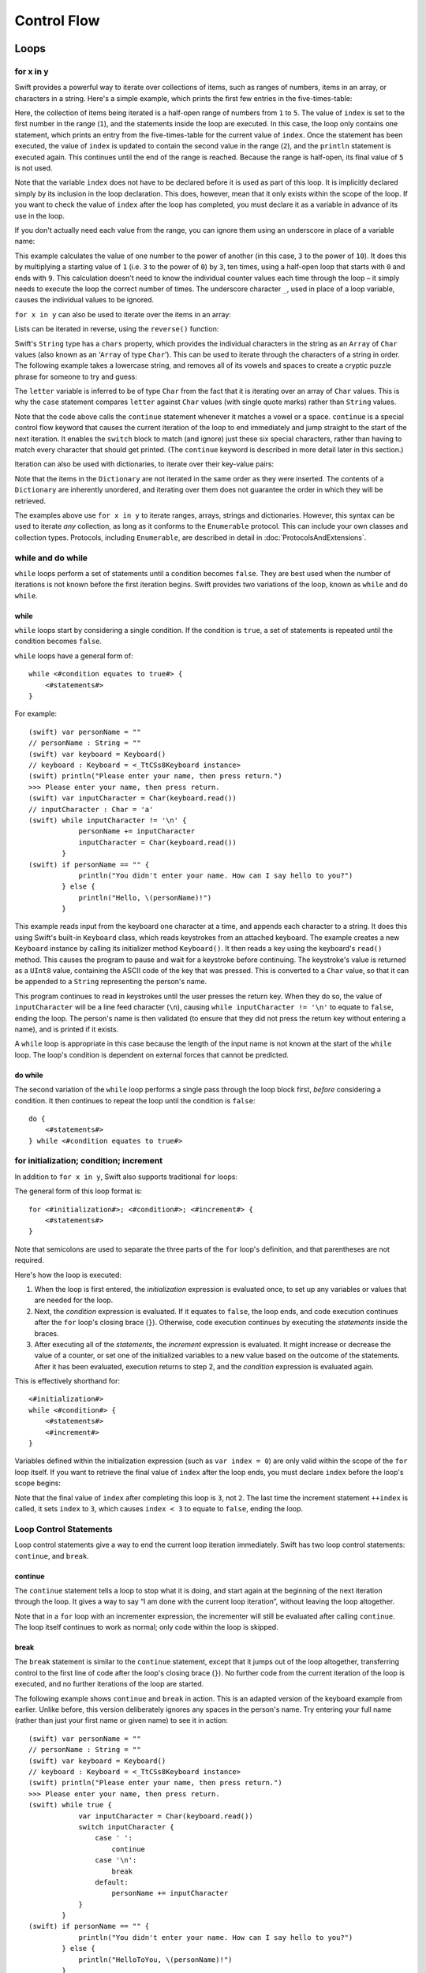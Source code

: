 .. docnote:: Control flow

    Some aspects of control flow will already have been introduced before this chapter as part of the language tour. I'm envisaging that the basic flow control introduced in that chapter will provide enough flexibility to get us through the chapters on types, operators, strings and generics, before going into much more detail on all the possibilities here.

.. docnote:: Subjects to be covered in this section

    * Conditional branching (if)
    * Looping (while, do while, for, for in)
    * Iterators
    * Switch statement (including pattern matching)
    * Pattern matching and expressions in patterns
    * Overloading the ~= function for pattern matching
    * Control transfer (return, break, continue, fallthrough)
    * Ranges
    * Variable scope (as this is the first time we've defined scopes)
    * Clarification around expressions and statements?

Control Flow
============

Loops
-----

for x in y
~~~~~~~~~~

Swift provides a powerful way to iterate over collections of items, such as
ranges of numbers, items in an array, or characters in a string.
Here's a simple example,
which prints the first few entries in the five-times-table:

.. testcode::

    (swift) for index in 1..5 {
                println("\(index) times 5 is \(index * 5)")
            }
    >>> 1 times 5 is 5
    >>> 2 times 5 is 10
    >>> 3 times 5 is 15
    >>> 4 times 5 is 20

Here, the collection of items being iterated is a half-open range of numbers from ``1`` to ``5``.
The value of ``index`` is set to the first number in the range (``1``),
and the statements inside the loop are executed.
In this case, the loop only contains one statement,
which prints an entry from the five-times-table for the current value of ``index``.
Once the statement has been executed,
the value of ``index`` is updated to contain the second value in the range (``2``),
and the ``println`` statement is executed again.
This continues until the end of the range is reached.
Because the range is half-open,
its final value of ``5`` is not used.

Note that the variable ``index`` does not have to be declared before it is used as part of this loop.
It is implicitly declared simply by its inclusion in the loop declaration.
This does, however, mean that it only exists within the scope of the loop.
If you want to check the value of ``index`` after the loop has completed,
you must declare it as a variable in advance of its use in the loop.

If you don't actually need each value from the range,
you can ignore them using an underscore in place of a variable name:

.. testcode::

    (swift) var base = 3
    // base : Int = 3
    (swift) var power = 10
    // power : Int = 10
    (swift) var answer = 1
    // answer : Int = 1
    (swift) for _ in 0..power {
                answer *= base
            }
    (swift) println("\(base) to the power of \(power) is \(answer)")
    >>> 3 to the power of 10 is 59049

This example calculates the value of one number to the power of another
(in this case, ``3`` to the power of ``10``).
It does this by multiplying a starting value of ``1``
(i.e. ``3`` to the power of ``0``)
by ``3``, ten times,
using a half-open loop that starts with ``0`` and ends with ``9``.
This calculation doesn't need to know the individual counter values each time through the loop –
it simply needs to execute the loop the correct number of times.
The underscore character ``_``,
used in place of a loop variable,
causes the individual values to be ignored.

``for x in y`` can also be used to iterate over the items in an array:

.. testcode::

    (swift) var names = ["Alan", "Barbara", "Carol", "Doug"]
    // names : String[] = ["Alan", "Barbara", "Carol", "Doug"]
    (swift) for name in names {
                println("Hello, \(name)!")
            }
    >>> Hello, Alan!
    >>> Hello, Barbara!
    >>> Hello, Carol!
    >>> Hello, Doug!

Lists can be iterated in reverse, using the ``reverse()`` function:

.. testcode::

    (swift) for name in reverse(names) {
                println("Goodbye, \(name)!")
            }
    >>> Goodbye, Doug!
    >>> Goodbye, Carol!
    >>> Goodbye, Barbara!
    >>> Goodbye, Alan!

Swift's ``String`` type has a ``chars`` property,
which provides the individual characters in the string as an ``Array`` of ``Char`` values
(also known as an ‘``Array`` of type ``Char``’).
This can be used to iterate through the characters of a string in order.
The following example takes a lowercase string,
and removes all of its vowels and spaces to create a cryptic puzzle phrase for someone to try and guess:

.. testcode::

    (swift) var puzzleInput = "great minds think alike"
    // puzzleInput : String = "great minds think alike"
    (swift) var puzzleOutput = ""
    // puzzleOutput : String = ""
    (swift) for letter in puzzleInput.chars {
                switch letter {
                    case 'a', 'e', 'i', 'o', 'u', ' ':
                        continue
                    default:
                        puzzleOutput += letter
                }
            }
    (swift) println(puzzleOutput)
    >>> grtmndsthnklk

The ``letter`` variable is inferred to be of type ``Char``
from the fact that it is iterating over an array of ``Char`` values.
This is why the ``case`` statement compares ``letter`` against ``Char`` values
(with single quote marks)
rather than ``String`` values.

Note that the code above calls the ``continue`` statement whenever it matches a vowel or a space.
``continue`` is a special control flow keyword that causes the current iteration of the loop to end immediately
and jump straight to the start of the next iteration.
It enables the ``switch`` block to match (and ignore) just these six special characters,
rather than having to match every character that should get printed.
(The ``continue`` keyword is described in more detail later in this section.)

Iteration can also be used with dictionaries,
to iterate over their key-value pairs:

.. testcode::

    (swift) var numberOfLegs = ["spider" : 8, "ant" : 6, "cat" : 4, "bird" : 2]
    // numberOfLegs : Dictionary<String, Int> = ["spider" : 8, "cat" : 4, "ant" : 6, "bird" : 2]
    (swift) for (key, value) in numberOfLegs {
                println("\(key)s have \(value) legs")
            }
    >>> spiders have 8 legs
    >>> cats have 4 legs
    >>> ants have 6 legs
    >>> birds have 2 legs

Note that the items in the ``Dictionary`` are not iterated in the same order as they were inserted.
The contents of a ``Dictionary`` are inherently unordered,
and iterating over them does not guarantee the order in which they will be retrieved.

.. TODO: provide some advice on how to iterate over a Dictionary in order (perhaps sorted by key), using a predicate or array sort or some kind.

The examples above use ``for x in y`` to iterate
ranges, arrays, strings and dictionaries.
However, this syntax can be used to iterate *any* collection,
as long as it conforms to the ``Enumerable`` protocol.
This can include your own classes and collection types.
Protocols, including ``Enumerable``,
are described in detail in :doc:`ProtocolsAndExtensions`.

.. QUESTION: are there any plans for enums be Enumerable? If so, they might make for a good example. What would the syntax be if they did? 'for planet in Planet', or even just 'for Planet'?

while and do while
~~~~~~~~~~~~~~~~~~

``while`` loops perform a set of statements until a condition becomes ``false``.
They are best used when the number of iterations is not known before the first iteration begins.
Swift provides two variations of the loop,
known as ``while`` and ``do while``.

while
_____

``while`` loops start by considering a single condition.
If the condition is ``true``,
a set of statements is repeated until the condition becomes ``false``.

``while`` loops have a general form of::

    while <#condition equates to true#> {
        <#statements#>
    }

For example::

    (swift) var personName = ""
    // personName : String = ""
    (swift) var keyboard = Keyboard()
    // keyboard : Keyboard = <_TtCSs8Keyboard instance>
    (swift) println("Please enter your name, then press return.")
    >>> Please enter your name, then press return.
    (swift) var inputCharacter = Char(keyboard.read())
    // inputCharacter : Char = 'a'
    (swift) while inputCharacter != '\n' {
                personName += inputCharacter
                inputCharacter = Char(keyboard.read())
            }
    (swift) if personName == "" {
                println("You didn't enter your name. How can I say hello to you?")
            } else {
                println("Hello, \(personName)!")
            }

This example reads input from the keyboard one character at a time,
and appends each character to a string.
It does this using Swift's built-in ``Keyboard`` class,
which reads keystrokes from an attached keyboard.
The example creates a new ``Keyboard`` instance by calling its initializer method ``Keyboard()``.
It then reads a key using the keyboard's ``read()`` method.
This causes the program to pause and wait for a keystroke before continuing.
The keystroke's value is returned as a ``UInt8`` value,
containing the ASCII code of the key that was pressed.
This is converted to a ``Char`` value,
so that it can be appended to a ``String`` representing the person's name.

This program continues to read in keystrokes until the user presses the return key.
When they do so,
the value of ``inputCharacter`` will be a line feed character (``\n``),
causing ``while inputCharacter != '\n'`` to equate to ``false``,
ending the loop.
The person's name is then validated
(to ensure that they did not press the return key without entering a name),
and is printed if it exists.

A ``while`` loop is appropriate in this case
because the length of the input name is not known at the start of the ``while`` loop.
The loop's condition is dependent on external forces that cannot be predicted.

.. NOTE: this example cannot be run in the REPL, due to the fact that it is reliant on keyboard input. I have yet to come up with a better example where ‘while’ is the right kind of loop to use, however. (I'm trying to avoid any examples where the number of iterations is known at the start of the loop.)

do while
________

The second variation of the ``while`` loop performs a single pass through the loop block first,
*before* considering a condition.
It then continues to repeat the loop until the condition is ``false``::

    do {
        <#statements#>
    } while <#condition equates to true#>

.. TODO: come up with a good example for when you'd actually want to use a do while loop.

for initialization; condition; increment
~~~~~~~~~~~~~~~~~~~~~~~~~~~~~~~~~~~~~~~~

In addition to ``for x in y``,
Swift also supports traditional ``for`` loops:

.. testcode::

    (swift) for var index = 0; index < 3; ++index {
        println("index is \(index)")
    }
    >>> index is 0
    >>> index is 1
    >>> index is 2

The general form of this loop format is::

    for <#initialization#>; <#condition#>; <#increment#> {
        <#statements#>
    }

Note that semicolons are used to separate the three parts of the ``for`` loop's definition,
and that parentheses are not required.

Here's how the loop is executed:

1. When the loop is first entered,
   the *initialization* expression is evaluated once,
   to set up any variables or values that are needed for the loop.

2. Next, the *condition* expression is evaluated.
   If it equates to ``false``, the loop ends,
   and code execution continues after the ``for`` loop's closing brace (``}``).
   Otherwise, code execution continues by executing the *statements* inside the braces.

3. After executing all of the *statements*,
   the *increment* expression is evaluated.
   It might increase or decrease the value of a counter,
   or set one of the initialized variables to a new value based on the outcome of the statements.
   After it has been evaluated,
   execution returns to step 2,
   and the *condition* expression is evaluated again.

This is effectively shorthand for::

    <#initialization#>
    while <#condition#> {
        <#statements#>
        <#increment#>
    }

Variables defined within the initialization expression
(such as ``var index = 0``)
are only valid within the scope of the ``for`` loop itself.
If you want to retrieve the final value of ``index`` after the loop ends,
you must declare ``index`` before the loop's scope begins:

.. testcode::

    (swift) var index = 0
    // index : Int = 0
    (swift) for index = 0; index < 3; ++index {
                println("index is \(index)")
            }
    >>> index is 0
    >>> index is 1
    >>> index is 2
    (swift) println("The loop statements were executed \(index) times")
    >>> The loop statements were executed 3 times

.. TODO: We shouldn't need to initialize index to 0 on the first line of this example, but variables can't currently be used unitialized in the REPL.

Note that the final value of ``index`` after completing this loop is ``3``, not ``2``.
The last time the increment statement ``++index`` is called,
it sets ``index`` to ``3``,
which causes ``index < 3`` to equate to ``false``,
ending the loop.

Loop Control Statements
~~~~~~~~~~~~~~~~~~~~~~~

Loop control statements give a way to end the current loop iteration immediately.
Swift has two loop control statements: ``continue``, and ``break``.

continue
________

The ``continue`` statement tells a loop to stop what it is doing,
and start again at the beginning of the next iteration through the loop.
It gives a way to say “I am done with the current loop iteration”,
without leaving the loop altogether.

Note that in a ``for`` loop with an incrementer expression,
the incrementer will still be evaluated after calling ``continue``.
The loop itself continues to work as normal;
only code within the loop is skipped.

break
_____

The ``break`` statement is similar to the ``continue`` statement,
except that it jumps out of the loop altogether,
transferring control to the first line of code after the loop's closing brace (``}``).
No further code from the current iteration of the loop is executed,
and no further iterations of the loop are started.

The following example shows ``continue`` and ``break`` in action.
This is an adapted version of the keyboard example from earlier.
Unlike before, this version deliberately ignores any spaces in the person's name.
Try entering your full name
(rather than just your first name or given name)
to see it in action::

    (swift) var personName = ""
    // personName : String = ""
    (swift) var keyboard = Keyboard()
    // keyboard : Keyboard = <_TtCSs8Keyboard instance>
    (swift) println("Please enter your name, then press return.")
    >>> Please enter your name, then press return.
    (swift) while true {
                var inputCharacter = Char(keyboard.read())
                switch inputCharacter {
                    case ' ':
                        continue
                    case '\n':
                        break
                    default:
                        personName += inputCharacter
                }
            }
    (swift) if personName == "" {
                println("You didn't enter your name. How can I say hello to you?")
            } else {
                println("HelloToYou, \(personName)!")
            }

This time, the keyboard's ``while`` loop has a very simple condition: ``while true``.
This condition will *always* be true,
and so this is effectively an infinite loop.
The only way to end this loop is to ``break`` out of it from within.

Each time the loop runs,
a new ``inputCharacter`` is read from the keyboard.
If the character is a space,
a ``continue`` statement is used to skip to the next loop iteration.
This effectively ignores the space altogether.
If the character is a line break
(meaning that the return key was pressed),
a ``break`` statement is used to exit the loop immediately,
jumping to the ``if personName == ""`` line after the loop.
Otherwise, the new character is appended to the ``personName`` string as before.

It is rare to need to use the ``break`` statement in general use.
Normally, loops should end when their condition changes from ``true`` to ``false``,
rather than when a ``break`` statement is encountered.
If you find yourself needing to use ``break``,
it may be a sign that your loop's conditional check should be improved.

Conditional Statements
----------------------

It is often useful to execute different pieces of code based on certain conditions.
You might want to run an extra piece of code when an error occurs,
or to display a message when some value becomes too high or too low.
To do this, you need to make parts of your code *conditional*.

Swift provides two ways to add conditional branches to your code:
the ``if else`` statement, and the ``switch`` statement.
The ``if else`` statement is typically used to consider simple conditions with only a few possible outcomes.
The ``switch`` statement is better suited to more complex conditions with multiple possible permutations.

if else
~~~~~~~

In its simplest form,
the ``if else`` statement has a single ``if`` condition.
It only executes a set of statements if that condition is ``true``:

.. testcode::

    (swift) var temperatureInFahrenheit = 30
    // temperatureInFahrenheit : Int = 30
    (swift) if temperatureInFahrenheit <= 32 {
                println("It's very cold. Consider wearing a scarf.")
            }
    >>> It's very cold. Consider wearing a scarf.

This example checks to see if the temperature
(expressed using the `Fahrenheit <http://en.wikipedia.org/wiki/Fahrenheit>`_ scale)
is less than or equal to 32 degrees
(the freezing point of water).
If it is, a message is printed.
Otherwise, no message is printed,
and code execution continues after the ``if`` statement's closing brace.

As its name suggests, the ``if else`` statement can provide an alternative set of statements for when the ``if`` condition is ``false``:

.. testcode::

    (swift) temperatureInFahrenheit = 40
    (swift) if temperatureInFahrenheit <= 32 {
                println("It's very cold. Consider wearing a scarf.")
            } else {
                println("It's not that cold. Wear a t-shirt.")
            }
    >>> It's not that cold. Wear a t-shirt.

One of of these two branches will always be executed.
Because the temperature has increased to ``40`` degrees Fahrenheit,
it is no longer cold enough to advise knitwear,
and so the ``else`` branch is triggered instead.

Multiple ``if else`` statements can be chained together,
to consider additional clauses:

.. testcode::

    (swift) temperatureInFahrenheit = 90
    (swift) if temperatureInFahrenheit <= 32 {
                println("It's very cold. Consider wearing a scarf.")
            } else if temperatureInFahrenheit >= 86 {
                println("It's really warm. Don't forget to to wear sunscreen.")
            } else {
                println("It's not that cold. Wear a t-shirt.")
            }
    >>> It's really warm. Don't forget to to wear sunscreen.

Here, an additional ``if`` clause has been added to respond to particularly warm temperatures.
Note that the final ``else`` clause still remains,
as a catch-all for temperatures that are neither too warm nor too cold.

The final ``else`` clause is optional, however, and can be excluded if the set of conditions does not need to be complete:

.. testcode::

    (swift) temperatureInFahrenheit = 72
    (swift) if temperatureInFahrenheit <= 32 {
                println("It's very cold. Consider wearing a scarf.")
            } else if temperatureInFahrenheit >= 86 {
                println("It's really warm. Don't forget to to wear sunscreen.")
            }

In this example,
the temperature is neither too cold nor too warm to trigger the conditions in the ``if else`` statement,
and so no message is printed.

switch
~~~~~~

The :doc:`BasicTypes` section showed how ``switch`` statements can be used to consider the values of an enumeration.
``switch`` statements aren't just confined to enumerations, however –
in Swift, they be used to match any type of value at all.

The following example matches a ``Char``,
and determines if it represents a number symbol in one of four languages.
Multiple values are covered in a single ``case`` statement on one line,
for brevity:

.. testcode::

    (swift) var numberSymbol = '三'   // Chinese symbol for the number 3
    // numberSymbol : Char = '三'
    (swift) var integerValue : Int? = .None
    // integerValue : Int? = <unprintable value>
    (swift) switch numberSymbol {
                case '1', '١', '一', '일':
                    integerValue = 1
                case '2', '٢', '二', '이':
                    integerValue = 2
                case '3', '٣', '三', '셋':
                    integerValue = 3
                case '4', '٤', '四', '넷':
                    integerValue = 4
                default:
                    integerValue = .None
            }
    (swift) if integerValue {
                println("The integer value of \(numberSymbol) is \(integerValue!).")
            } else {
                println("An integer value could not be found for \(numberSymbol).")
            }
    >>> The integer value of 三 is 3.

.. TODO: The initialization of integerValue can be removed once the REPL supports uninitialized variables.

This example checks ``numberSymbol`` to see if it is
a Latin, Arabic, Chinese or Korean symbol for
the numbers ``1`` to ``4``.
If a match is found,
it sets an optional ``Int?`` variable (``integerValue``) to the appropriate integer value.
If the symbol is not recognized,
the optional ``Int?`` is set to a value of ``.None``, meaning ‘no value’.
Finally, it checks to see if a value was found.
If it was, the output value is printed;
otherwise, an error message is reported.

Note that the value of ``integerValue`` has
an exclamation mark on the end (``integerValue!``)
when it is printed by ``println``.
This tells Swift to retrieve and use the *actual* value stored inside the optional variable,
which has been confirmed to exist by the previous line of code.
(Optional values are described in more detail in :doc:`BasicTypes`.)

``switch`` statements must be exhaustive.
This means that every possible input value must be matched by one of the cases in the ``switch`` statement.
However, it is not practical to list every single possible ``Char`` value,
and so the ``default`` statement is used
to provide a catch-all case for any characters that have not already been matched.
This also provides a handy opportunity to set the optional integer value to ``.None``,
to indicate that no match was found.

fallthrough
___________

Unlike C,
``switch`` statements in Swift do not ‘fall through’ the bottom of each case and into the next one.
This leads to shorter, clearer code,
and avoids executing multiple cases by mistake.

If you want to opt in to C-style fallthrough behavior,
you can do so using the ``fallthrough`` keyword.
The example below uses ``fallthrough`` to create a textual description of a number:

.. testcode::

    (swift) var integerToDescribe = 5
    // integerToDescribe : Int = 5
    (swift) var description = "The number \(integerToDescribe) is"
    // description : String = "The number 5 is"
    (swift) switch integerToDescribe {
                case 2, 3, 5, 7, 11, 13, 17, 19:
                    description += " a prime number, and also"
                    fallthrough
                default:
                    description += " an integer."
            }
    (swift) println(description)
    >>> The number 5 is a prime number, and also an integer.

This example declares a new ``String`` variable called ``description``,
and assigns it an initial value.
The function then considers the value of ``integerToDescribe`` using a ``switch`` statement.
If the the value of ``integerToDescribe`` is one of the prime numbers in the list,
the function appends some text to the end of ``description``,
to note that the number is prime.
It then uses the ``fallthrough`` keyword to ‘fall into’ the ``default`` case as well.
The ``default`` case adds some extra text onto the end of the description,
and the ``switch`` statement is complete.

If the value value of ``integerToDescribe`` is *not* in the list of known prime numbers,
it is not matched by the first ``case`` at all.
There are no other specific cases,
and so it ends up being matched by the catch-all ``default`` case.

Once the ``switch`` statement is done,
the number's description is printed using ``println``.
In this example,
the number ``5`` is correctly identified as being a prime number.

Note that ``fallthrough`` does not check the ``case`` conditions for the block it falls into.
It simply causes code execution to move directly to the statements inside the next ``case`` (or ``default``) block,
as in C's standard ``switch`` behavior.

Range Matching
______________

Values in ``case`` statements can be checked for their inclusion in a range.
This example uses number ranges
to provide a natural-language count for numbers of any size:

.. testcode::

    (swift) var count = 3_000_000_000_000
    // count : Int = 3000000000000
    (swift) var countedThings = "stars in the Milky Way"
    // countedThings : String = "stars in the Milky Way"
    (swift) var naturalCount = ""
    // naturalCount : String = ""
    (swift) switch count {
                case 0:
                    naturalCount = "no"
                case 1:
                    naturalCount = "one"
                case 2:
                    naturalCount = "a couple of"
                case 3:
                    naturalCount = "a few"
                case 4..12:
                    naturalCount = "several"
                case 12..100:
                    naturalCount = "dozens of"
                case 100..1000:
                    naturalCount = "hundreds of"
                default:
                    naturalCount = "lots and lots of"
            }
    (swift) println("There are \(naturalCount) \(countedThings).")
    >>> There are lots and lots of stars in the Milky Way.

.. TODO: change these ranges to be closed ranges rather than half-closed ranges once rdar://14586400 is implemented.
.. TODO: remove the initializer for naturalCount once we can declare unitialized variables in the REPL.

Tuples
______

Multiple values can be tested in the same ``switch`` statement using tuples.
Each element of the tuple can be tested against a different value or range of values.
Alternatively, the underscore (``_``) identifier can be used to match any possible value.

This example takes an (x, y) point,
and categorizes it on the following graph:

.. image:: ../images/coordinateGraphSimple.png
    :height: 250

It decides if the point is
at the origin (0, 0);
on the red x-axis;
on the orange y-axis;
inside the blue 4-by-4 box centered on the origin;
or outside of the box altogether.

.. testcode::

    (swift) var point = (1, 1)
    // point : (Int, Int) = (1, 1)
    (swift) switch point {
                case (0, 0):
                    println("(0, 0) is at the origin")
                case (_, 0):
                    println("(\(point.0), 0) is on the x-axis")
                case (0, _):
                    println("(0, \(point.1)) is on the y-axis")
                case (-2..3, -2..3):
                    println("(\(point.0), \(point.1)) is inside the box")
                default:
                    println("(\(point.0), \(point.1)) is outside of the box")
            }
    >>> (1, 1) is inside the box

Unlike C, Swift allows multiple ``case`` statements to consider the same value or values.
In fact, the point (0, 0) could match all *four* of the ``case`` statements in this example.
However, if multiple matches are possible,
the first matching ``case`` will always be used.
The point (0, 0) would match ``case (0, 0)`` first,
and so all other matching cases would be ignored.

where
_____

``case`` statements can check for additional conditions using the ``where`` clause.
The example below takes an (x, y) point,
and categorizes it on the following graph:

.. image:: ../images/coordinateGraphComplex.png
    :height: 250

It decides if the point is
at the origin (0, 0);
on the red x-axis;
on the orange y-axis;
on the green diagonal line where ``x == y``; or
on the purple diagonal line where ``x == -y``.
If none of these cases are true,
it calculates the point's distance from the origin using
`Pythagoras' theorem <http://en.wikipedia.org/wiki/Pythagorean_theorem>`_:

.. testcode::

    (swift) point = (1, -1)
    (swift) switch point {
                case (0, 0):
                    println("(0, 0) is at the origin")
                case (_, 0):
                    println("(\(point.0), 0) is on the x-axis")
                case (0, _):
                    println("(0, \(point.1)) is on the y-axis")
                case (var x, var y) where x == y:
                    println("(\(x), \(y)) is on the line x == y")
                case (var x, var y) where x == -y:
                    println("(\(x), \(y)) is on the line x == -y")
                case (var x, var y):
                    println("(\(x), \(y)) is \(sqrt(Double(x * x + y * y))) units from the origin")
            }
    >>> (1, -1) is on the line x == -y

The final three ``case`` statements declare placeholder variables ``x`` and ``y``,
which temporarily take on the two tuple values from ``point``.
These variables can then be used as part of a ``where`` clause,
to create a dynamic filter.
The ``case`` statement will only match the current value of ``point``
if the ``where`` clause's condition equates to ``true`` for that value.

Note that the x-axis and y-axis checks could have been written with a ``where`` clause too.
``case (_, 0)`` could have been written as ``case (_, var y) where y == 0``,
to match points on the x-axis.
However, the original version is more concise,
and is preferred when matching against a fixed value.

Once the temporary variables ``x`` and ``y`` have been declared,
they can be used within the ``case`` statement's code block.
Here, they are used as shorthand for printing the values via ``println()``.
The final case statement also uses the variables
to calculate the square root (``sqrt()``) value needed for Pythagoras' theorem.
(The earlier ``case`` blocks printed the tuples' individual values
using the shorthand syntax ``point.0`` and ``point.1`` instead,
because they did not have the temporary variables to hand.)

Note that this ``switch`` statement does not have a ``default`` case block.
The final ``case`` block,
``case (var x, var y)``,
declares two placeholder variables,
but does *not* provide a ``where`` clause to filter them.
As a result, it matches all possible remaining values,
and a ``default`` block is not needed to make the ``switch`` statement exhaustive.

.. QUESTION: This example is not self-contained, in that it uses the same declared variable (point) as the previous example. This is primarily to keep the variable name readable within the println string interpolation. Is this okay? Should it be changed so that it is self-contained?
.. QUESTION: These examples do not name their tuple elements, to avoid confusion between their likely element names of x and y, and the appropriate names for the where variables (also x and y). Is this the right approach, or should we be advising named tuple elements in all cases?

.. refnote:: References

    * https://[Internal Staging Server]/docs/whitepaper/GuidedTour.html#branching-and-looping
    * https://[Internal Staging Server]/docs/whitepaper/GuidedTour.html#pattern-matching
    * https://[Internal Staging Server]/docs/Pattern%20Matching.html
    * https://[Internal Staging Server]/docs/LangRef.html#pattern-expr
    * /swift/include/swift/AST/Stmt.h
    * /swift/test/IDE/complete_stmt_controlling_expr.swift
    * /swift/test/interpreter/break_continue.swift
    * /swift/test/Parse/foreach.swift
    * /swift/test/reverse.swift
    * /swift/test/statements.swift
